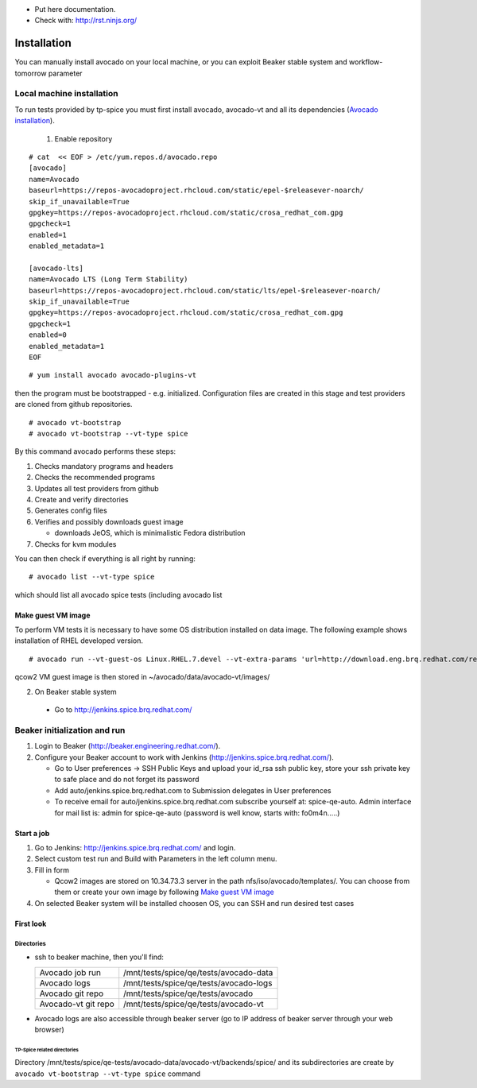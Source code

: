 * Put here documentation.
* Check with: http://rst.ninjs.org/

############
Installation
############

You can manually  install avocado on your local machine, or you can exploit Beaker stable system and workflow-tomorrow parameter

**************************
Local machine installation
**************************

To run tests provided by tp-spice you must first install avocado, avocado-vt and all its dependencies (`Avocado installation <http://avocado-framework.readthedocs.io/en/latest/GetStartedGuide.html#installing-avocado>`_).

 1. Enable repository

::

        # cat  << EOF > /etc/yum.repos.d/avocado.repo
        [avocado]
        name=Avocado
        baseurl=https://repos-avocadoproject.rhcloud.com/static/epel-$releasever-noarch/
        skip_if_unavailable=True
        gpgkey=https://repos-avocadoproject.rhcloud.com/static/crosa_redhat_com.gpg
        gpgcheck=1
        enabled=1
        enabled_metadata=1

        [avocado-lts]
        name=Avocado LTS (Long Term Stability)
        baseurl=https://repos-avocadoproject.rhcloud.com/static/lts/epel-$releasever-noarch/
        skip_if_unavailable=True
        gpgkey=https://repos-avocadoproject.rhcloud.com/static/crosa_redhat_com.gpg
        gpgcheck=1
        enabled=0
        enabled_metadata=1
        EOF



::

        # yum install avocado avocado-plugins-vt

then the program must be bootstrapped - e.g. initialized. Configuration files are created in this stage and test providers are cloned from github repositories.
::

        # avocado vt-bootstrap
        # avocado vt-bootstrap --vt-type spice

By this command avocado performs these steps:

#. Checks mandatory programs and headers

#.  Checks the recommended programs

#. Updates all test providers from github

#. Create and verify directories

#. Generates config files

#. Verifies and possibly downloads guest image

   * downloads JeOS, which is minimalistic Fedora distribution

#. Checks for kvm modules

You can then check if everything is all right by running:
::

   # avocado list --vt-type spice

which should list all avocado spice tests (including avocado list


Make guest VM image
===================

To perform VM tests it is necessary to have some OS distribution installed on data image. The following example shows installation of RHEL developed version.
::

    # avocado run --vt-guest-os Linux.RHEL.7.devel --vt-extra-params 'url=http://download.eng.brq.redhat.com/rel-eng/$RHELVERSION/compose/Server/x86_64/os/' --show-job-log  -- unattended_install.url.http_ks.default_install

qcow2 VM guest image is then stored in ~/avocado/data/avocado-vt/images/

2. On Beaker stable system

 * Go to http://jenkins.spice.brq.redhat.com/

*****************************
Beaker initialization and run
*****************************

#. Login to Beaker (http://beaker.engineering.redhat.com/).

#. Configure your Beaker account to work with Jenkins (http://jenkins.spice.brq.redhat.com/).

   * Go to User preferences -> SSH Public Keys and upload your id_rsa ssh public key, store your ssh private key to safe place and do not forget its password

   * Add auto/jenkins.spice.brq.redhat.com to Submission delegates in User preferences

   * To receive email for auto/jenkins.spice.brq.redhat.com subscribe yourself at: spice-qe-auto. Admin interface for mail list is: admin for spice-qe-auto (password is well know, starts with: fo0m4n.....)

Start a job
===========

#. Go to Jenkins: http://jenkins.spice.brq.redhat.com/ and login.

#. Select custom test run and Build with Parameters in the left column menu.

#. Fill in form

   * Qcow2 images are stored on 10.34.73.3 server in the path nfs/iso/avocado/templates/. You can choose from them or create your own image by following `Make guest VM image`_

#. On selected Beaker system will be installed choosen OS, you can SSH and run desired test cases


First look
==========

Directories
-----------
* ssh to beaker machine, then you'll find:

  +-----------------------+------------------------------------------+
  |  Avocado job run      |  /mnt/tests/spice/qe/tests/avocado-data  |
  +-----------------------+------------------------------------------+
  |  Avocado logs         |  /mnt/tests/spice/qe/tests/avocado-logs  |
  +-----------------------+------------------------------------------+
  |  Avocado git repo     |  /mnt/tests/spice/qe/tests/avocado       |
  +-----------------------+------------------------------------------+
  |  Avocado-vt git repo  |  /mnt/tests/spice/qe/tests/avocado-vt    |
  +-----------------------+------------------------------------------+

* Avocado logs are also accessible through beaker server (go to IP address of beaker server through your web browser)

TP-Spice related directories
^^^^^^^^^^^^^^^^^^^^^^^^^^^^
Directory /mnt/tests/spice/qe-tests/avocado-data/avocado-vt/backends/spice/ and its subdirectories are create by ``avocado vt-bootstrap --vt-type spice`` command

